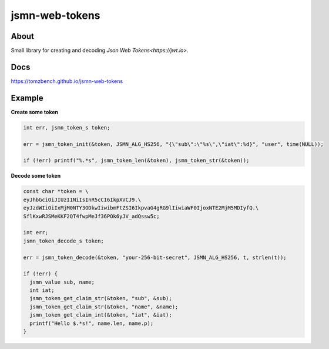 jsmn-web-tokens
===============

.. image:: https://travis-ci.com/TomzBench/jsmn_web_tokens.svg?branch=master
    :target: https://travis-ci.com/TomzBench/jsmn_web_tokens
.. image:: https://codecov.io/gh/TomzBench/jsmn_web_tokens/branch/master/graph/badge.svg
    :target: https://codecov.io/gh/TomzBench/jsmn_web_tokens

About
-----

Small library for creating and decoding `Json Web Tokens<https://jwt.io>`.

Docs
----

https://tomzbench.github.io/jsmn-web-tokens

Example
-------

**Create some token**

.. code-block:: c
  
  int err, jsmn_token_s token;

  err = jsmn_token_init(&token, JSMN_ALG_HS256, "{\"sub\":\"%s\",\"iat\":%d}", "user", time(NULL));

  if (!err) printf("%.*s", jsmn_token_len(&token), jsmn_token_str(&token));

**Decode some token**

.. code-block:: c
  
  const char *token = \
  eyJhbGciOiJIUzI1NiIsInR5cCI6IkpXVCJ9.\ 
  eyJzdWIiOiIxMjM0NTY3ODkwIiwibmFtZSI6IkpvaG4gRG9lIiwiaWF0IjoxNTE2MjM5MDIyfQ.\
  SflKxwRJSMeKKF2QT4fwpMeJf36POk6yJV_adQssw5c;

  int err;
  jsmn_token_decode_s token;

  err = jsmn_token_decode(&token, "your-256-bit-secret", JSMN_ALG_HS256, t, strlen(t));

  if (!err) {
    jsmn_value sub, name;
    int iat;
    jsmn_token_get_claim_str(&token, "sub", &sub);
    jsmn_token_get_claim_str(&token, "name", &name);
    jsmn_token_get_claim_int(&token, "iat", &iat);
    printf("Hello $.*s!", name.len, name.p);
  }
